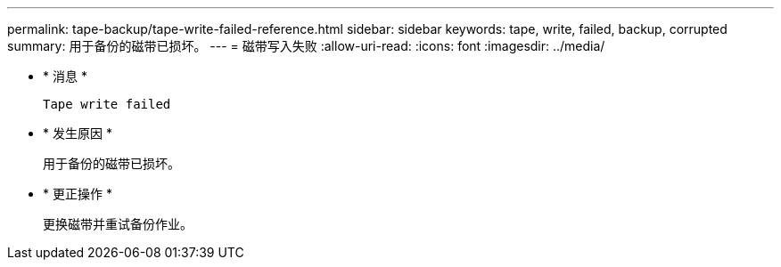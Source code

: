 ---
permalink: tape-backup/tape-write-failed-reference.html 
sidebar: sidebar 
keywords: tape, write, failed, backup, corrupted 
summary: 用于备份的磁带已损坏。 
---
= 磁带写入失败
:allow-uri-read: 
:icons: font
:imagesdir: ../media/


* * 消息 *
+
`Tape write failed`

* * 发生原因 *
+
用于备份的磁带已损坏。

* * 更正操作 *
+
更换磁带并重试备份作业。


